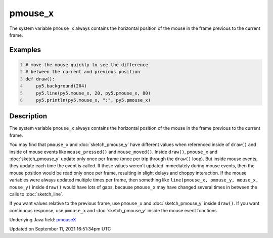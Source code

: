 pmouse_x
========

The system variable ``pmouse_x`` always contains the horizontal position of the mouse in the frame previous to the current frame.

Examples
--------

.. raw:: html

    <div class="example-table">

.. raw:: html

    <div class="example-row"><div class="example-cell-image">

.. raw:: html

    </div><div class="example-cell-code">

.. code:: python
    :number-lines:

    # move the mouse quickly to see the difference
    # between the current and previous position
    def draw():
        py5.background(204)
        py5.line(py5.mouse_x, 20, py5.pmouse_x, 80)
        py5.println(py5.mouse_x, ":", py5.pmouse_x)

.. raw:: html

    </div></div>

.. raw:: html

    </div>

Description
-----------

The system variable ``pmouse_x`` always contains the horizontal position of the mouse in the frame previous to the current frame.

You may find that ``pmouse_x`` and :doc:`sketch_pmouse_y` have different values when referenced inside of ``draw()`` and inside of mouse events like ``mouse_pressed()`` and ``mouse_moved()``. Inside ``draw()``, ``pmouse_x`` and :doc:`sketch_pmouse_y` update only once per frame (once per trip through the ``draw()`` loop). But inside mouse events, they update each time the event is called. If these values weren't updated immediately during mouse events, then the mouse position would be read only once per frame, resulting in slight delays and choppy interaction. If the mouse variables were always updated multiple times per frame, then something like ``line(pmouse_x, pmouse_y, mouse_x, mouse_y)`` inside ``draw()`` would have lots of gaps, because ``pmouse_x`` may have changed several times in between the calls to :doc:`sketch_line`.

If you want values relative to the previous frame, use ``pmouse_x`` and :doc:`sketch_pmouse_y` inside ``draw()``. If you want continuous response, use ``pmouse_x`` and :doc:`sketch_pmouse_y` inside the mouse event functions.

Underlying Java field: `pmouseX <https://processing.org/reference/pmouseX.html>`_


Updated on September 11, 2021 16:51:34pm UTC

